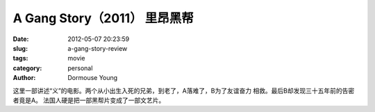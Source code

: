 A Gang Story（2011） 里昂黑帮
=============================

:date: 2012-05-07 20:23:59
:slug: a-gang-story-review
:tags: movie
:category: personal
:author: Dormouse Young

这里一部讲述“义”的电影。两个从小出生入死的兄弟，到老了，A落难了，B为了友谊奋力
相救。最后B却发现三十五年前的告密者竟是A。
法国人硬是把一部黑帮片变成了一部文艺片。
